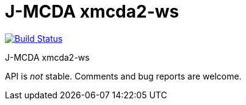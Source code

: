= J-MCDA xmcda2-ws

image:https://travis-ci.com/oliviercailloux/jmcda-xmcda2-ws.svg?branch=master["Build Status", link="https://travis-ci.com/oliviercailloux/jmcda-xmcda2-ws"]
//image:https://maven-badges.herokuapp.com/maven-central/io.github.oliviercailloux/jmcda-xmcda2-ws/badge.svg["Artifact on Maven Central", link="http://search.maven.org/#search%7Cga%7C1%7Cg%3A%22io.github.oliviercailloux.jmcda%22%20a%3A%22xmcda2-ws%22"]
//image:http://www.javadoc.io/badge/io.github.oliviercailloux/jmcda-xmcda2-ws.svg["Javadocs", link="http://www.javadoc.io/doc/io.github.oliviercailloux.jmcda/xmcda2-ws"]

J-MCDA xmcda2-ws

API is _not_ stable. Comments and bug reports are welcome.

